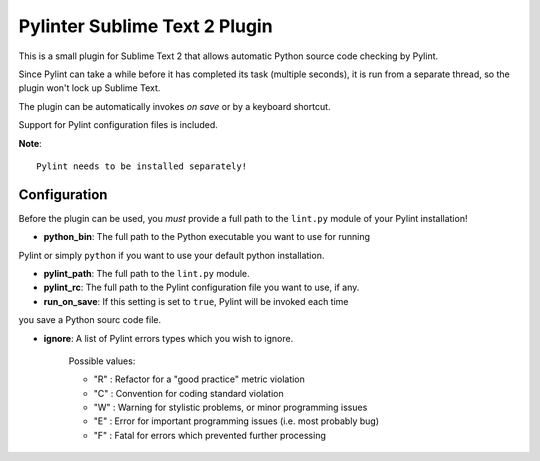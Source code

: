 Pylinter Sublime Text 2 Plugin
------------------------------

This is a small plugin for Sublime Text 2 that allows automatic Python
source code checking by Pylint. 

Since Pylint can take a while before it has completed its task (multiple seconds), 
it is run from a separate thread, so the plugin won't lock up Sublime Text.

The plugin can be automatically invokes *on save* or by a keyboard shortcut.

Support for Pylint configuration files is included.

**Note**:: 

    Pylint needs to be installed separately!
    
Configuration
=============

Before the plugin can be used, you *must* provide a full path to the ``lint.py``
module of your Pylint installation!

* **python_bin**: The full path to the Python executable you want to use for running
Pylint or simply ``python`` if you want to use your default python installation.

* **pylint_path**: The full path to the ``lint.py`` module.

* **pylint_rc**: The full path to the Pylint configuration file you want to use, if any.

* **run_on_save**: If this setting is set to ``true``, Pylint will be invoked each time 
you save a Python sourc code file.

* **ignore**: A list of Pylint errors types which you wish to ignore.
    
    Possible values:
    
    * "R" : Refactor for a "good practice" metric violation
    * "C" : Convention for coding standard violation
    * "W" : Warning for stylistic problems, or minor programming issues
    * "E" : Error for important programming issues (i.e. most probably bug)
    * "F" : Fatal for errors which prevented further processing
